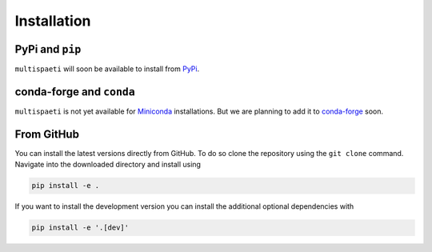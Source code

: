 Installation
============


PyPi and ``pip``
----------------

``multispaeti`` will soon be available to install from `PyPi <https://pypi.org/>`_.

.. To install ``multispaeti`` from `PyPi <https://pypi.org/>`_ using ``pip`` just run

.. .. code-block:: bash

..     pip install multispaeti


conda-forge and ``conda``
-------------------------

``multispaeti`` is not yet available for
`Miniconda <https://docs.conda.io/en/latest/miniconda.html>`_ installations. But we are
planning to add it to `conda-forge <https://conda-forge.org/>`_ soon.


.. .. code-block:: bash

..     conda install -c conda-forge multispaeti

.. .. note::

..     Of course, it is also possible to use ``mamba`` instead of ``conda``
..     to speed up the installation.


From GitHub
-----------

You can install the latest versions directly from GitHub. To do so
clone the repository using the ``git clone`` command. Navigate into the downloaded
directory and install using

.. code-block:: bash

    pip install -e .

If you want to install the development version you can install the additional optional
dependencies with

.. code-block:: bash

    pip install -e '.[dev]'
